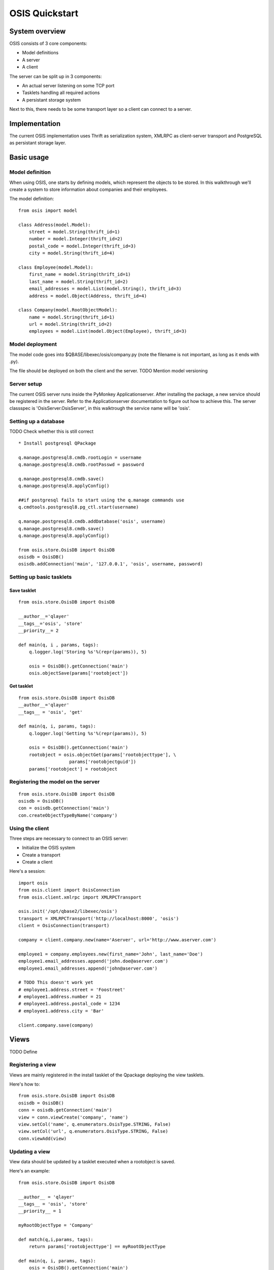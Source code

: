 ===============
OSIS Quickstart
===============

System overview
===============
OSIS consists of 3 core components:

* Model definitions
* A server
* A client

The server can be split up in 3 components:

* An actual server listening on some TCP port
* Tasklets handling all required actions
* A persistant storage system

Next to this, there needs to be some transport layer so a client can connect to
a server.

Implementation
==============
The current OSIS implementation uses Thrift as serialization system, XMLRPC as
client-server transport and PostgreSQL as persistant storage layer.

Basic usage
===========
Model definition
----------------
When using OSIS, one starts by defining models, which represent the objects to
be stored. In this walkthrough we'll create a system to store information about
companies and their employees.

The model definition::

  from osis import model

  class Address(model.Model):
      street = model.String(thrift_id=1)
      number = model.Integer(thrift_id=2)
      postal_code = model.Integer(thrift_id=3)
      city = model.String(thrift_id=4)

  class Employee(model.Model):
      first_name = model.String(thrift_id=1)
      last_name = model.String(thrift_id=2)
      email_addresses = model.List(model.String(), thrift_id=3)
      address = model.Object(Address, thrift_id=4)

  class Company(model.RootObjectModel):
      name = model.String(thrift_id=1)
      url = model.String(thrift_id=2)
      employees = model.List(model.Object(Employee), thrift_id=3)


Model deployment
----------------
The model code goes into $QBASE/libexec/osis/company.py (note the filename is
not important, as long as it ends with .py).

The file should be deployed on both the client and the server. TODO Mention
model versioning

Server setup
------------
The current OSIS server runs inside the PyMonkey Applicationserver. After
installing the package, a new service should be registered in the server. Refer
to the Applicationserver documentation to figure out how to achieve this. The
server classspec is 'OsisServer.OsisServer', in this walktrough the service name
will be 'osis'.

Setting up a database
---------------------
TODO Check whether this is still correct

::

  * Install postgresql QPackage

  q.manage.postgresql8.cmdb.rootLogin = username
  q.manage.postgresql8.cmdb.rootPasswd = password

  q.manage.postgresql8.cmdb.save()
  q.manage.postgresql8.applyConfig()

  ##if postgresql fails to start using the q.manage commands use
  q.cmdtools.postgresql8.pg_ctl.start(username)

  q.manage.postgresql8.cmdb.addDatabase('osis', username)
  q.manage.postgresql8.cmdb.save()
  q.manage.postgresql8.applyConfig()

  from osis.store.OsisDB import OsisDB
  osisdb = OsisDB()
  osisdb.addConnection('main', '127.0.0.1', 'osis', username, password)

Setting up basic tasklets
-------------------------
Save tasklet
************
::

  from osis.store.OsisDB import OsisDB

  __author__='qlayer'
  __tags__='osis', 'store'
  __priority__= 2

  def main(q, i , params, tags):
      q.logger.log('Storing %s'%(repr(params)), 5)

      osis = OsisDB().getConnection('main')
      osis.objectSave(params['rootobject'])


Get tasklet
***********
::

  from osis.store.OsisDB import OsisDB
  __author__='qlayer'
  __tags__ = 'osis', 'get'

  def main(q, i, params, tags):
      q.logger.log('Getting %s'%(repr(params)), 5)

      osis = OsisDB().getConnection('main')
      rootobject = osis.objectGet(params['rootobjecttype'], \
                     params['rootobjectguid'])
      params['rootobject'] = rootobject

Registering the model on the server
-----------------------------------
::

  from osis.store.OsisDB import OsisDB
  osisdb = OsisDB()
  con = osisdb.getConnection('main')
  con.createObjectTypeByName('company')


Using the client
----------------
Three steps are necessary to connect to an OSIS server:

* Initialize the OSIS system
* Create a transport
* Create a client

Here's a session::

  import osis
  from osis.client import OsisConnection
  from osis.client.xmlrpc import XMLRPCTransport

  osis.init('/opt/qbase2/libexec/osis')
  transport = XMLRPCTransport('http://localhost:8000', 'osis')
  client = OsisConnection(transport)

  company = client.company.new(name='Aserver', url='http://www.aserver.com')

  employee1 = company.employees.new(first_name='John', last_name='Doe')
  employee1.email_addresses.append('john.doe@aserver.com')
  employee1.email_addresses.append('john@aserver.com')

  # TODO This doesn't work yet
  # employee1.address.street = 'Foostreet'
  # employee1.address.number = 21
  # employee1.address.postal_code = 1234
  # employee1.address.city = 'Bar'

  client.company.save(company)

Views
=====
TODO Define

Registering a view
------------------
Views are mainly registered in the install tasklet of the Qpackage deploying the
view tasklets.

Here's how to::

  from osis.store.OsisDB import OsisDB
  osisdb = OsisDB()
  conn = osisdb.getConnection('main')
  view = conn.viewCreate('company', 'name')
  view.setCol('name', q.enumerators.OsisType.STRING, False)
  view.setCol('url', q.enumerators.OsisType.STRING, False)
  conn.viewAdd(view)

Updating a view
---------------
View data should be updated by a tasklet executed when a rootobject is saved.

Here's an example::

  from osis.store.OsisDB import OsisDB

  __author__ = 'qlayer'
  __tags__ = 'osis', 'store'
  __priority__ = 1

  myRootObjectType = 'Company'

  def match(q,i,params, tags):
      return params['rootobjecttype'] == myRootObjectType

  def main(q, i, params, tags):
      osis = OsisDB().getConnection('main')
      rootObject = params['rootobject']
      osis.viewSave(myRootObjectType, 'name', rootObject.guid,
                        rootObject.version,
                        {
                                'name':rootObject.name,
                                'url':rootObject.url
                        }
                    )

Querying a view
---------------
Querying a view is easy::

  filter_ = client.company.getFilterObject()

  filter_.add('name', 'name', 'serv') # viename, fieldname, value

  # Get a list of matching GUIDs
  client.company.find(filter_)
  # Returns a list containing the GUID of the 'Aserver' company

  # Get view information
  client.company.find(filter_, 'name')
  results = client.company.find(filter_, 'name')
  for result in results:
      print '%s:' % result.name, result.url

Note: the result of a find call with view argument (the second example) returns
a generator, so don't reuse it or wrap it in a list (TODO maybe change this),
and the objects in the iterable are not root objects, but only contain
attributes for all fields defined in the view definition (ie, result.employees
would not exist).
